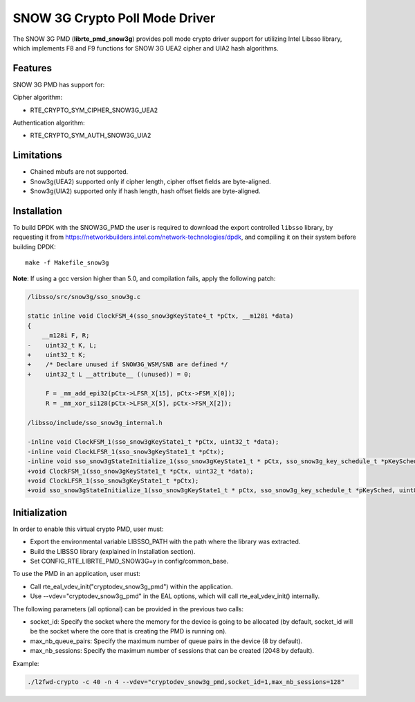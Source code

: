 ..  BSD LICENSE
    Copyright(c) 2016 Intel Corporation. All rights reserved.

    Redistribution and use in source and binary forms, with or without
    modification, are permitted provided that the following conditions
    are met:

    * Redistributions of source code must retain the above copyright
    notice, this list of conditions and the following disclaimer.
    * Redistributions in binary form must reproduce the above copyright
    notice, this list of conditions and the following disclaimer in
    the documentation and/or other materials provided with the
    distribution.
    * Neither the name of Intel Corporation nor the names of its
    contributors may be used to endorse or promote products derived
    from this software without specific prior written permission.

    THIS SOFTWARE IS PROVIDED BY THE COPYRIGHT HOLDERS AND CONTRIBUTORS
    "AS IS" AND ANY EXPRESS OR IMPLIED WARRANTIES, INCLUDING, BUT NOT
    LIMITED TO, THE IMPLIED WARRANTIES OF MERCHANTABILITY AND FITNESS FOR
    A PARTICULAR PURPOSE ARE DISCLAIMED. IN NO EVENT SHALL THE COPYRIGHT
    OWNER OR CONTRIBUTORS BE LIABLE FOR ANY DIRECT, INDIRECT, INCIDENTAL,
    SPECIAL, EXEMPLARY, OR CONSEQUENTIAL DAMAGES (INCLUDING, BUT NOT
    LIMITED TO, PROCUREMENT OF SUBSTITUTE GOODS OR SERVICES; LOSS OF USE,
    DATA, OR PROFITS; OR BUSINESS INTERRUPTION) HOWEVER CAUSED AND ON ANY
    THEORY OF LIABILITY, WHETHER IN CONTRACT, STRICT LIABILITY, OR TORT
    (INCLUDING NEGLIGENCE OR OTHERWISE) ARISING IN ANY WAY OUT OF THE USE
    OF THIS SOFTWARE, EVEN IF ADVISED OF THE POSSIBILITY OF SUCH DAMAGE.

SNOW 3G Crypto Poll Mode Driver
===============================

The SNOW 3G PMD (**librte_pmd_snow3g**) provides poll mode crypto driver
support for utilizing Intel Libsso library, which implements F8 and F9 functions
for SNOW 3G UEA2 cipher and UIA2 hash algorithms.

Features
--------

SNOW 3G PMD has support for:

Cipher algorithm:

* RTE_CRYPTO_SYM_CIPHER_SNOW3G_UEA2

Authentication algorithm:

* RTE_CRYPTO_SYM_AUTH_SNOW3G_UIA2

Limitations
-----------

* Chained mbufs are not supported.
* Snow3g(UEA2) supported only if cipher length, cipher offset fields are byte-aligned.
* Snow3g(UIA2) supported only if hash length, hash offset fields are byte-aligned.

Installation
------------

To build DPDK with the SNOW3G_PMD the user is required to download
the export controlled ``libsso`` library, by requesting it from
`<https://networkbuilders.intel.com/network-technologies/dpdk>`_,
and compiling it on their system before building DPDK::

   make -f Makefile_snow3g

**Note**: If using a gcc version higher than 5.0, and compilation fails, apply the following patch:

.. code-block:: diff

   /libsso/src/snow3g/sso_snow3g.c

   static inline void ClockFSM_4(sso_snow3gKeyState4_t *pCtx, __m128i *data)
   {
       __m128i F, R;
   -    uint32_t K, L;
   +    uint32_t K;
   +    /* Declare unused if SNOW3G_WSM/SNB are defined */
   +    uint32_t L __attribute__ ((unused)) = 0;

        F = _mm_add_epi32(pCtx->LFSR_X[15], pCtx->FSM_X[0]);
        R = _mm_xor_si128(pCtx->LFSR_X[5], pCtx->FSM_X[2]);

   /libsso/include/sso_snow3g_internal.h

   -inline void ClockFSM_1(sso_snow3gKeyState1_t *pCtx, uint32_t *data);
   -inline void ClockLFSR_1(sso_snow3gKeyState1_t *pCtx);
   -inline void sso_snow3gStateInitialize_1(sso_snow3gKeyState1_t * pCtx, sso_snow3g_key_schedule_t *pKeySched, uint8_t *pIV);
   +void ClockFSM_1(sso_snow3gKeyState1_t *pCtx, uint32_t *data);
   +void ClockLFSR_1(sso_snow3gKeyState1_t *pCtx);
   +void sso_snow3gStateInitialize_1(sso_snow3gKeyState1_t * pCtx, sso_snow3g_key_schedule_t *pKeySched, uint8_t *pIV);


Initialization
--------------

In order to enable this virtual crypto PMD, user must:

* Export the environmental variable LIBSSO_PATH with the path where
  the library was extracted.

* Build the LIBSSO library (explained in Installation section).

* Set CONFIG_RTE_LIBRTE_PMD_SNOW3G=y in config/common_base.

To use the PMD in an application, user must:

* Call rte_eal_vdev_init("cryptodev_snow3g_pmd") within the application.

* Use --vdev="cryptodev_snow3g_pmd" in the EAL options, which will call rte_eal_vdev_init() internally.

The following parameters (all optional) can be provided in the previous two calls:

* socket_id: Specify the socket where the memory for the device is going to be allocated
  (by default, socket_id will be the socket where the core that is creating the PMD is running on).

* max_nb_queue_pairs: Specify the maximum number of queue pairs in the device (8 by default).

* max_nb_sessions: Specify the maximum number of sessions that can be created (2048 by default).

Example:

.. code-block:: console

    ./l2fwd-crypto -c 40 -n 4 --vdev="cryptodev_snow3g_pmd,socket_id=1,max_nb_sessions=128"
